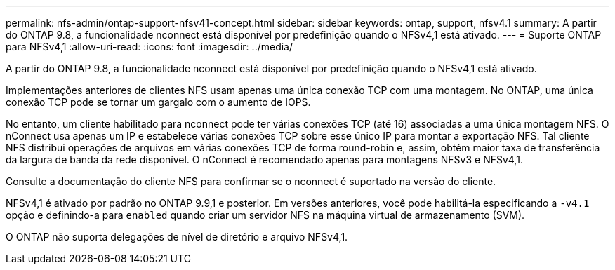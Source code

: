 ---
permalink: nfs-admin/ontap-support-nfsv41-concept.html 
sidebar: sidebar 
keywords: ontap, support, nfsv4.1 
summary: A partir do ONTAP 9.8, a funcionalidade nconnect está disponível por predefinição quando o NFSv4,1 está ativado. 
---
= Suporte ONTAP para NFSv4,1
:allow-uri-read: 
:icons: font
:imagesdir: ../media/


[role="lead"]
A partir do ONTAP 9.8, a funcionalidade nconnect está disponível por predefinição quando o NFSv4,1 está ativado.

Implementações anteriores de clientes NFS usam apenas uma única conexão TCP com uma montagem. No ONTAP, uma única conexão TCP pode se tornar um gargalo com o aumento de IOPS.

No entanto, um cliente habilitado para nconnect pode ter várias conexões TCP (até 16) associadas a uma única montagem NFS. O nConnect usa apenas um IP e estabelece várias conexões TCP sobre esse único IP para montar a exportação NFS. Tal cliente NFS distribui operações de arquivos em várias conexões TCP de forma round-robin e, assim, obtém maior taxa de transferência da largura de banda da rede disponível. O nConnect é recomendado apenas para montagens NFSv3 e NFSv4,1.

Consulte a documentação do cliente NFS para confirmar se o nconnect é suportado na versão do cliente.

NFSv4,1 é ativado por padrão no ONTAP 9.9,1 e posterior. Em versões anteriores, você pode habilitá-la especificando a `-v4.1` opção e definindo-a para `enabled` quando criar um servidor NFS na máquina virtual de armazenamento (SVM).

O ONTAP não suporta delegações de nível de diretório e arquivo NFSv4,1.
